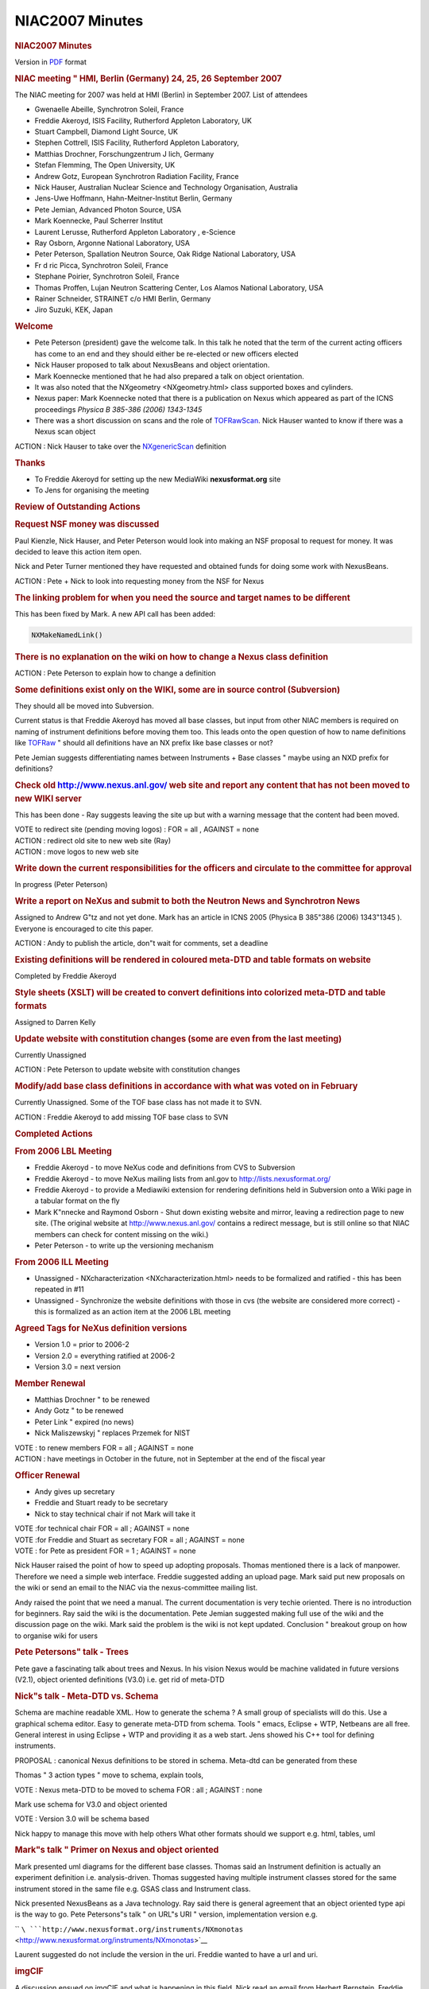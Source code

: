 =================
NIAC2007 Minutes
=================

.. container:: content

   .. container:: page

      .. rubric:: NIAC2007 Minutes
         :name: NIAC2007_Minutes_niac2007-minutes
         :class: page-title

      Version in `PDF <../pdfs/NIAC2007HMI_minutes.pdf>`__ format

      .. rubric:: NIAC meeting " HMI, Berlin (Germany) 24, 25, 26
         September 2007
         :name: NIAC2007_Minutes_niac-meeting--hmi-berlin-germany-24-25-26-september-2007

      The NIAC meeting for 2007 was held at HMI (Berlin) in September
      2007. List of attendees

      -  Gwenaelle Abeille, Synchrotron Soleil, France
      -  Freddie Akeroyd, ISIS Facility, Rutherford Appleton Laboratory,
         UK
      -  Stuart Campbell, Diamond Light Source, UK
      -  Stephen Cottrell, ISIS Facility, Rutherford Appleton
         Laboratory,
      -  Matthias Drochner, Forschungzentrum J lich, Germany
      -  Stefan Flemming, The Open University, UK
      -  Andrew Gotz, European Synchrotron Radiation Facility, France
      -  Nick Hauser, Australian Nuclear Science and Technology
         Organisation, Australia
      -  Jens-Uwe Hoffmann, Hahn-Meitner-Institut Berlin, Germany
      -  Pete Jemian, Advanced Photon Source, USA
      -  Mark Koennecke, Paul Scherrer Institut
      -  Laurent Lerusse, Rutherford Appleton Laboratory , e-Science
      -  Ray Osborn, Argonne National Laboratory, USA
      -  Peter Peterson, Spallation Neutron Source, Oak Ridge National
         Laboratory, USA
      -  Fr d ric Picca, Synchrotron Soleil, France
      -  Stephane Poirier, Synchrotron Soleil, France
      -  Thomas Proffen, Lujan Neutron Scattering Center, Los Alamos
         National Laboratory, USA
      -  Rainer Schneider, STRAINET c/o HMI Berlin, Germany
      -  Jiro Suzuki, KEK, Japan

      .. rubric:: Welcome
         :name: NIAC2007_Minutes_welcome

      -  Pete Peterson (president) gave the welcome talk. In this talk
         he noted that the term of the current acting officers has come
         to an end and they should either be re-elected or new officers
         elected
      -  Nick Hauser proposed to talk about NexusBeans and object
         orientation.
      -  Mark Koennecke mentioned that he had also prepared a talk on
         object orientation.
      -  It was also noted that the NXgeometry <NXgeometry.html>
         class supported boxes and cylinders.
      -  Nexus paper: Mark Koennecke noted that there is a publication
         on Nexus which appeared as part of the ICNS proceedings
         *Physica B 385-386 (2006) 1343-1345*
      -  There was a short discussion on scans and the role of
         `TOFRawScan <../content/TOFRawScan.html>`__. Nick Hauser wanted to know if
         there was a Nexus scan object

      ACTION : Nick Hauser to take over the
      `NXgenericScan <../content/GenericScan.html>`__ definition

      .. rubric:: Thanks
         :name: thanks

      -  To Freddie Akeroyd for setting up the new MediaWiki
         **nexusformat.org** site
      -  To Jens for organising the meeting

      .. rubric:: Review of Outstanding Actions
         :name: review-of-outstanding-actions

      .. rubric:: Request NSF money was discussed
         :name: request-nsf-money-was-discussed

      Paul Kienzle, Nick Hauser, and Peter Peterson would look into
      making an NSF proposal to request for money. It was decided to
      leave this action item open.

      Nick and Peter Turner mentioned they have requested and obtained
      funds for doing some work with NexusBeans.

      ACTION : Pete + Nick to look into requesting money from the NSF
      for Nexus

      .. rubric:: The linking problem for when you need the source and
         target names to be different
         :name: the-linking-problem-for-when-you-need-the-source-and-target-names-to-be-different

      This has been fixed by Mark. A new API call has been added:

      .. container:: language-plaintext highlighter-rouge

         .. container:: python

            .. code:: python

                   NXMakeNamedLink()

      .. rubric:: There is no explanation on the wiki on how to change a
         Nexus class definition
         :name: there-is-no-explanation-on-the-wiki-on-how-to-change-a-nexus-class-definition

      ACTION : Pete Peterson to explain how to change a definition

      .. rubric:: Some definitions exist only on the WIKI, some are in
         source control (Subversion)
         :name: some-definitions-exist-only-on-the-wiki-some-are-in-source-control-subversion

      They should all be moved into Subversion.

      Current status is that Freddie Akeroyd has moved all base classes,
      but input from other NIAC members is required on naming of
      instrument definitions before moving them too. This leads onto the
      open question of how to name definitions like
      `TOFRaw <../content/TOFRaw.html>`__ " should all definitions have an NX
      prefix like base classes or not?

      Pete Jemian suggests differentiating names between Instruments +
      Base classes " maybe using an NXD prefix for definitions?

      .. rubric:: Check old http://www.nexus.anl.gov/ web site and
         report any content that has not been moved to new WIKI server
         :name: check-old-httpwwwnexusanlgov-web-site-and-report-any-content-that-has-not-been-moved-to-new-wiki-server

      This has been done - Ray suggests leaving the site up but with a
      warning message that the content had been moved.

      | VOTE to redirect site (pending moving logos) : FOR = all ,
        AGAINST = none
      | ACTION : redirect old site to new web site (Ray)
      | ACTION : move logos to new web site

      .. rubric:: Write down the current responsibilities for the
         officers and circulate to the committee for approval
         :name: write-down-the-current-responsibilities-for-the-officers-and-circulate-to-the-committee-for-approval

      In progress (Peter Peterson)

      .. rubric:: Write a report on NeXus and submit to both the Neutron
         News and Synchrotron News
         :name: write-a-report-on-nexus-and-submit-to-both-the-neutron-news-and-synchrotron-news

      Assigned to Andrew G"tz and not yet done. Mark has an article in
      ICNS 2005 (Physica B 385"386 (2006) 1343"1345 ). Everyone is
      encouraged to cite this paper.

      ACTION : Andy to publish the article, don"t wait for comments, set
      a deadline

      .. rubric:: Existing definitions will be rendered in coloured
         meta-DTD and table formats on website
         :name: existing-definitions-will-be-rendered-in-coloured-meta-dtd-and-table-formats-on-website

      Completed by Freddie Akeroyd

      .. rubric:: Style sheets (XSLT) will be created to convert
         definitions into colorized meta-DTD and table formats
         :name: style-sheets-xslt-will-be-created-to-convert-definitions-into-colorized-meta-dtd-and-table-formats

      Assigned to Darren Kelly

      .. rubric:: Update website with constitution changes (some are
         even from the last meeting)
         :name: update-website-with-constitution-changes-some-are-even-from-the-last-meeting

      Currently Unassigned

      ACTION : Pete Peterson to update website with constitution changes

      .. rubric:: Modify/add base class definitions in accordance with
         what was voted on in February
         :name: modifyadd-base-class-definitions-in-accordance-with-what-was-voted-on-in-february

      Currently Unassigned. Some of the TOF base class has not made it
      to SVN.

      ACTION : Freddie Akeroyd to add missing TOF base class to SVN

      .. rubric:: Completed Actions
         :name: completed-actions

      .. rubric:: From 2006 LBL Meeting
         :name: from-2006-lbl-meeting

      -  Freddie Akeroyd - to move NeXus code and definitions from CVS
         to Subversion
      -  Freddie Akeroyd - to move NeXus mailing lists from anl.gov to
         http://lists.nexusformat.org/
      -  Freddie Akeroyd - to provide a Mediawiki extension for
         rendering definitions held in Subversion onto a Wiki page in a
         tabular format on the fly
      -  Mark K"nnecke and Raymond Osborn - Shut down existing website
         and mirror, leaving a redirection page to new site. (The
         original website at http://www.nexus.anl.gov/ contains a
         redirect message, but is still online so that NIAC members can
         check for content missing on the wiki.)
      -  Peter Peterson - to write up the versioning mechanism

      .. rubric:: From 2006 ILL Meeting
         :name: from-2006-ill-meeting

      -  Unassigned - NXcharacterization <NXcharacterization.html>
         needs to be formalized and ratified - this has been repeated in
         #11
      -  Unassigned - Synchronize the website definitions with those in
         cvs (the website are considered more correct) - this is
         formalized as an action item at the 2006 LBL meeting

      .. rubric:: Agreed Tags for NeXus definition versions
         :name: agreed-tags-for-nexus-definition-versions

      -  Version 1.0 = prior to 2006-2
      -  Version 2.0 = everything ratified at 2006-2
      -  Version 3.0 = next version

      .. rubric:: Member Renewal
         :name: member-renewal

      -  Matthias Drochner " to be renewed
      -  Andy Gotz " to be renewed
      -  Peter Link " expired (no news)
      -  Nick Maliszewskyj " replaces Przemek for NIST

      | VOTE : to renew members FOR = all ; AGAINST = none
      | ACTION : have meetings in October in the future, not in
        September at the end of the fiscal year

      .. rubric:: Officer Renewal
         :name: officer-renewal

      -  Andy gives up secretary
      -  Freddie and Stuart ready to be secretary
      -  Nick to stay technical chair if not Mark will take it

      | VOTE :for technical chair FOR = all ; AGAINST = none
      | VOTE :for Freddie and Stuart as secretary FOR = all ; AGAINST =
        none
      | VOTE : for Pete as president FOR = 1 ; AGAINST = none

      Nick Hauser raised the point of how to speed up adopting
      proposals. Thomas mentioned there is a lack of manpower. Therefore
      we need a simple web interface. Freddie suggested adding an upload
      page. Mark said put new proposals on the wiki or send an email to
      the NIAC via the nexus-committee mailing list.

      Andy raised the point that we need a manual. The current
      documentation is very techie oriented. There is no introduction
      for beginners. Ray said the wiki is the documentation. Pete Jemian
      suggested making full use of the wiki and the discussion page on
      the wiki. Mark said the problem is the wiki is not kept updated.
      Conclusion " breakout group on how to organise wiki for users

      .. rubric:: Pete Petersons" talk - Trees
         :name: pete-petersons-talk---trees

      Pete gave a fascinating talk about trees and Nexus. In his vision
      Nexus would be machine validated in future versions (V2.1), object
      oriented definitions (V3.0) i.e. get rid of meta-DTD

      .. rubric:: Nick"s talk - Meta-DTD vs. Schema
         :name: nicks-talk---meta-dtd-vs-schema

      Schema are machine readable XML. How to generate the schema ? A
      small group of specialists will do this. Use a graphical schema
      editor. Easy to generate meta-DTD from schema. Tools " emacs,
      Eclipse + WTP, Netbeans are all free. General interest in using
      Eclipse + WTP and providing it as a web start. Jens showed his C++
      tool for defining instruments.

      PROPOSAL : canonical Nexus definitions to be stored in schema.
      Meta-dtd can be generated from these

      Thomas " 3 action types " move to schema, explain tools,

      VOTE : Nexus meta-DTD to be moved to schema FOR : all ; AGAINST :
      none

      Mark use schema for V3.0 and object oriented

      VOTE : Version 3.0 will be schema based

      Nick happy to manage this move with help others What other formats
      should we support e.g. html, tables, uml

      .. rubric:: Mark"s talk " Primer on Nexus and object oriented
         :name: marks-talk--primer-on-nexus-and-object-oriented

      Mark presented uml diagrams for the different base classes. Thomas
      said an Instrument definition is actually an experiment definition
      i.e. analysis-driven. Thomas suggested having multiple instrument
      classes stored for the same instrument stored in the same file
      e.g. GSAS class and Instrument class.

      Nick presented NexusBeans as a Java technology. Ray said there is
      general agreement that an object oriented type api is the way to
      go. Pete Petersons"s talk " on URL"s URI " version, implementation
      version e.g.

      ``    ``\ ```http://www.nexusformat.org/instruments/NXmonotas`` <http://www.nexusformat.org/instruments/NXmonotas>`__

      Laurent suggested do not include the version in the uri. Freddie
      wanted to have a url and uri.

      .. rubric:: imgCIF
         :name: imgcif

      A discussion ensued on imgCIF and what is happening in this field.
      Nick read an email from Herbert Bernstein. Freddie mentioned the
      imgCIF meeting in Manchester. There it was decided that the first
      step is to do an imgCIF to NX and back converter, Freddie and
      Herbert Bernstein will handle this. Stuart is our official contact
      with imgCIF.

      .. rubric:: netCDF
         :name: netcdf

      Nick gave a talk about netCDF. netCDF has a number of advantages
      e.g. gives array manipulation in Java. Nick proposes to promote
      netCDF within the Nexus community as a tool for reading and
      writing HDF5 in Nexus. netCDF have added support for HDF5. Mark
      said there are a lot of issues to consider, array manipulation of
      netCDF is an advantage, we need to discuss with netCDF team to see
      how far they can go to support us. Pete P. said there is a
      discussion on an Nxutility api. Nick said netCDF provides a memory
      object. Pete P. discussion is about an in memory data format. Ray
      needs a white paper with more information. Pete P. create a
      separate api based on netCDF. Nick noted if the NIAC adopts netCDF
      for internal data representation then this opens the way to
      sharing more code. Andy suggested to start sharing netCDF between
      a few institutes to gain more experience and then report back to
      the committee before making a general decision on whether to
      support netCDF or not.

      CONCLUSION : more people to try out netCDF and bring this up again
      at the meeting

      .. rubric:: Nexus top level entry
         :name: NIAC2007_Minutes_nexus-top-level-entry

      Ray relayed a request from microscopists to have a top level entry
      which identifies Nexus files e.g. /nexus. Mark said we should
      invite someone from this community to discuss with us. NXEntry is
      an attribute on a name and not a namespace. This could be done
      automatically by the napi. Nick said there was a problem with
      conformity and validation.

      .. rubric:: Laser community want to use Nexus
         :name: laser-community-want-to-use-nexus

      Laurent mentioned the laser community would like to use Nexus.
      Laurent will the representative

      .. rubric:: Argonne Scattering and Imaging Institute
         :name: argonne-scattering-and-imaging-institute

      Ray gave a talk on the ASI^2 proposal. If it gets funding then
      would be largest investment by the DOE in software. Other
      communities are solving problems which are of interest to us, idea
      is to get these people on board. How should this group interact
      with the Nexus group ? ASI^2 could replace IPNS as institute. Pete
      Jemian proposed next NIAC to be held at Argonne

      .. rubric:: Improving Scientific efficiency at APS
         :name: improving-scientific-efficiency-at-aps

      Pete Jemian gave a talk on Improving Scientific Efficiency at APS.
      He showed the canonical Scientific Workflow Diagram " feedback is
      open loop at the moment. There is a working group headed by Ken
      Evans. APS has created a Scientific Software Section for solving
      local challenges as opposed to the ASI^2 which is for grand
      challenges. The group consists of one person at present, it will
      grow in time. There is a pilot visualisation application with
      1-ID. There is resistance to Java + Eclipse - Python is the lingua
      franca of scientists. This group could look after a Nexus person.
      Nick said the NIAC should endorse this position. The group is
      interested in helping the community. Ray said we need funding for
      Nexus meetings. Thomas suggested this should be contributed by
      each institute.

      | ACTION : Pete P to talk to SNS to setup a fund for Nexus
        MeetingsBeans
      | ACTION : everyone to talk to their management on how much they
        can contribute to the fund
      | ACTION : everyone to send their Berlin trip costs to the
        secretaries
      | ACTION : Thomas to look into how much it costs to finance half a
        person

      Next meeting candidates are :

      -  Argonne
      -  Australia (NOBUGS)
      -  SNS

      CONCLUSION : next NIAC meeting at NOBUGS with 6 month meeting
      possibility at Argonne if ASI^2 is funded

      There was a long discussion about breakout groups.

      .. rubric:: Nexus API OO
         :name: NIAC2007_Minutes_nexus-api-oo

      Mark gave a talk about the Nexus OO API. He made the following
      proposals :

      -  maintain file structure as a tree in memory
      -  larger data sets are left on file and retrieved or written on
         demand
      -  Nxclose, Nxflush serialise all changes to disk
      -  how to link items together ?
      -  what shall the shape of the Iterator class be ?
      -  how much leeway are implementers allowed ?

      There was a counter proposal by Pete Peterson. A python api which
      uses the Nxfile as an object. Ray said this is not object
      oriented. Ray wants to add to NXData together. Pete is against
      building a Nexus scripting framework like Ray wants it. Pete P.
      said for python drop swig and write python binding by hand, return
      NumPy objects. Pete proposes to write zeroth level python binding
      " strings are python strings, scalars are python basic types (he
      has already done most of the work)

      ACTION : Pete to do Python binding to NumPy

      Ray will play with the Python binding to generate a library for
      manipulating Nexus data

      ACTION : Ray to play with Python binding and make a proposal for
      manipulating Nexus data

      Pete proposed code for C++ binding, supports void and std::vector
      put_slab() Pete " current Java binding returns an object which has
      to be cast to the right type, Pete proposes to extend the api to
      return a typed type

      ACTION : Freddie to add Pete"s C++ binding to be added to Nexus
      source code distribution

      Mark would like templates to be an option in the C++ binding Pete
      would like to have doxygen comments in the C napi,

      ACTION : Mark will add doxygen comments to napi.h

      Mark proposed an IDL binding

      ACTION : Freddie to add Mark"s IDL binding to Nexus repository

      .. rubric:: TRAC items
         :name: trac-items

      Went through open items and closed those that could be. Discussion
      on memory allocation in the NXU utility library

      ACTION : Freddie to add an *Unassigned* user to TRAC backend

      Could we add an external link to a non-Nexus file

      -  Pete " should we write native bindings for Matlab, IDL, etc
      -  Mark " no, NAPI is 3 to 4000 lines

      .. rubric:: Nxtranslate
         :name: nxtranslate

      Pete P. gave a talk on Nxtranslate, a plugin based system. All
      plugins are statically linked. Walked through test_simple.nxs
      example. SNS uses Nxtranslate. Freddie has developed a dynamic
      retriever which uses dynamic shared libraries.

      .. rubric:: HDF4
         :name: hdf4

      HDF4 to be marked as deprecated. New users should use only HDF5.

      VOTE : all in favour of deprecating HDF4 i.e. do not add new
      features to NAPI for HDF4

      FOR = all-2 ; AGAINST = 2 (Freddie + Steve)

      ACTION : Freddie to put a How To on the wiki for Nxtranslate and
      other programs with links to the pdf and doxygen

      .. rubric:: Documentation
         :name: documentation

      | ACTION : Pete to propose an outline for a Nexus manual in
        docbook
      | ACTION : Freddie to look how to integrate this into the wiki

      Long discussion about how to integrate the docbook into the wiki
      and include user comments. Frederic Picca suggested taking a look
      at asciidoc. Pete P comments should go on the wiki, changes on
      subversion.

      .. rubric:: NXGeometry

      Mark presents simple coordinate system + polar coordinate system.
      Ray corrected Mark"s notion of polar angle, Ray says polar angle
      should be defined wrt to beam direction (Z). Pete P. said do not
      call it theta or whatever, it should be called polar angle.

      | ACTION : Pete to dig out jpeg demonstrating NXGeometry
      | ACTION : document the McStas convention for coordinate
        transformation i.e. translate then rotate or vice versa " pick
        one

      Jens wants to store only the information about the physical
      information concerning the detector. Pete P. said do consumer"s
      need to calculate how to convert your Nxpositioners to scientific
      units e.g. HKL. Ray wants to add cylindrical coordinates.

      VOTE : accept NXcone definition

      FOR = all ; AGAINST = none

      .. rubric:: Nxarchive + Nxingest
         :name: nxarchive--nxingest

      Laurent Lerusse gave a talk on NXarchive and Nxingest. Some points
      he raised :

      -  do not archive multiple Nxentry, only archive metadata in first
         Nxentry
      -  this caused discussion about not enforcing one Nxentry per
         file, ICAT should be changed
      -  this is a limitation of ICAT
      -  Nxarchive is simply a definition i.e. what ICAT expects, and
         does not exist per se in the Nexus file

      .. rubric:: Event data in Nexus
         :name: event-data-in-nexus

      Pete Peterson gave a talk on event data in Nexus and how SNS event
      data are being stored in Nexus

      ACTION : Pete P to look at th Root toolkit to see how they handle
      events

      .. rubric:: Nxextract " extracting data from Nexus at Soleil
         :name: nxextract--extracting-data-from-nexus-at-soleil

      Stephan Poirier gave a talk on a tool he has developed (Nxextract)
      which allows data to be extracted from Nexus files into almost any
      format. Some points raised :

      -  tool is called Nxextract
      -  allows data to be extracted from a Nexus file using a
         proprietary extraction language
      -  Pete P " would like a feature to do maths on extracted data
      -  why not use an existing scripting language
      -  binding Nxextract to a scripting language is a new project

      ACTION : Stephane to upload Nxextract to Nexus applications

      .. rubric:: Flat Cone diffractometer
         :name: flat-cone-diffractometer

      Jens gave a talk on Nexus and the Flat Cone diffractometer.

      -  Tvtueb a platform for analysing data from powder + flat cone
         diffractometer written in VC++ and MFC
      -  TVNexus is the new program for doing Reciprocal Space Explorer
         of Nexus files (similar to HDFView currently)
      -  TVNexus uses Win64 to be able to display large data sets > 4GB

      NAPI is thread safe if you read/write to different files, but not
      if sharing the same Nxhandle in the different threads

      .. rubric:: Laurent " multiple Nxentry issue for archiving
         :name: laurent--multiple-nxentry-issue-for-archiving

      -  extended to support multiple Nxentries for indexing
      -  tools used to index data will not archive data if necessary
         items are not found
      -  killed run_number , replaced with entry_identifier as string

      VOTE : replace run_number with entry_identifier

      FOR = ALL-1 ; AGAINST = 1 (Andy) ; ABSTAINED = 1 (Nick)

      VOTE on NXarchive proposal :

      FOR = all ; AGAINST = none

      | ACTION : Laurent to get NXarchive information back to base class
      | ACTION : Nick to check the result with the schema

      All changes must be reflected in the base class

      .. rubric:: Rainer Schneider"s talk " STRAINET
         :name: rainer-schneiders-talk--strainet

      -  will make a proposal for STRAINET scanning Nexus format
      -  NIAC " would like to work with STRAINET and help them
      -  will start with powder definitions and then add missing tags
         needed by scanners

      .. rubric:: Breakout groups for CCD"s
         :name: breakout-groups-for-ccds

      The breakout group for CCD"s proposed adding the following to
      Nxdetector to accommodate CCD

      -  extended type to include "ccd, pixel, image plate, cmos"
      -  data_file
      -  flood
      -  flood_file
      -  dark
      -  dark_file
      -  spatial_distortion
      -  spatial_distortion_file

      Discussion on whether Nxcharacterization would be more suitable.
      The flood, dark and spatial_distortion would be added as extra
      types of NXcharacterization. There can be multiple
      NXcharacterization entries with the NXdetector class. These would
      link to either another NXentry or external file. The data_file is
      added to NXdetector as an Nxnote. NXcharacterizations to be
      renamed to NXcharacterisation.

      VOTE on CCD proposal :

      FOR = all ; AGAINST = none

      .. rubric:: Breakout groups for Documentation
         :name: breakout-groups-for-documentation

      The breakout group on documentation reported the following :

      -  Use Docbook for user manuals, including

         -  introduction
         -  FAQ
         -  HowTo
         -  JPEGs of UML schema

      -  Doxygen for source code and API
      -  Schema in UML
      -  HTML version of docbook for wiki

      Have a section for active discussions and an archive for closed
      discussions (which should be marked closed). Create a "DISCUSSION"
      namespace to restrict editing of these pages to NIAC members only.
      The "discussion" tab would be open for everyone to edit for all
      pages.

      More detailed minutes, prepared by Nick Hauser, are in the
      appendix

      ACTION: Freddie Akeroyd to add voting to the wiki.

      Creation of a document editorial review committee (with initial
      members Freddie Akeroyd, Peter Peterson, Ray Osborn, Nick Hauser,
      Laurent L, Stuart Campbell)

      ACTION: Ray Osborn to provide the skeleton structure for the
      document editorial review committee.

      VOTE to create a Definition Release Manager role :

      (VOTE): YES:ALL (12)

      This required a 2/3 majority of all committee members as it is
      creating a new officer"s post: as 12 of the 17 committee members
      were present and the vote was unanimous, this was achieved.

      VOTE Nick Hauser to take this role :

      (VOTE): YES:ALL (12)

      A proposal for a definition change should be discussed on the wiki
      for a period of time (6 weeks to 6 months). After this a vote
      would be held to ratify the changes. These would then be committed
      to the trunk. Then it would be at the Definition Release Manager"s
      discretion to create a release.

      .. rubric:: Meeting Closed.
         :name: meeting-closed

      .. rubric:: APPENDIX 1 " Herbert Bernstein"s email
         :name: appendix-1--herbert-bernsteins-email

      .. container:: language-plaintext highlighter-rouge

         .. container:: python

            .. code:: python

               ---------- Forwarded message ----------
               Date: Fri, 21 Sep 2007 01:37:27 -0400
               From: Herbert J. Bernstein <yaya@bernstein-plus-sons.com>
               To: Peter Turner <turner_p@chem.usyd.edu.au>
               Cc: p.turner@chem.usyd.edu.au, message@arcib.org,
                    "Akeroyd, FA (Freddie)" <F.A.Akeroyd@rl.ac.uk>
               Subject: Re: NIAC meeting (fwd)

               Dear Peter,

                  Here is the current status.

                  cif2nx:  I have been working on a conversion utility from CIF or CBF
               to a NeXus file, but with additional groups so all the CIF tags can have
               a home without colliding with the existing NeXus tags.  The idea will be
               to then complete the cross-mapping of the CIF table-oriented structure
               to the NeXus tree structure using the NeXus API and then to prune out
               the duplications.  So far I have the complete parse of the CIF data and
               the loading of the CIF dictionaries and am working on the following
               initial mapping:

                  Each CIF data block maps to group NXentry, with the name of the
               datablock prefixed by "NXcif_"

                  Each CIF category within a CIF data block maps to a new group
               NXcifcat (as a subgroup of NXentry) with the name of the CIF category
               prefixed by "NXcif_"

                  Each column within a CIF category maps in one of two ways depending
               on whether it contains any binary sections.  If there are no binary
               sections, the entire column maps as a rank 2 data array with a column of
               the CIF data values as strings and a column of the CIF data types as
               strings.  In this case the entire column is one NeXus data set with the
               name of the CIF column prefixed by "NXcif_"  If there are  binary
               sections, then instead of using one data set, a column is mapped to a
               new group NXcifcol that contains multiple arrays of whatever ranks fit
               the binary sections, and the data sets are given names consisting of the
               row number converted to a string and prefixed by NXcif_.  (This is a
               rework of the approach to the handling of columns that I had been
               following in which each data item in a column was a separate data set to
               allow for the handling of binary section.  I think this new mixed
               approach will provide a reasonable balance between performance 
               and flexibility.)

                  Each CIF save frame within a CIF data block maps to a new group
               NXcifsf (as a subgroup of NXentry).  Each CIF category within a CIF save
               frame maps to the group NXcifcat (as a subgroup of NXcifsf in this case)
               and then the columns are handled as above.

                  It would be nice if we could add the packed and byte offset
               compressions to the current list of NeXus compressions, but this is not
               critical.

                  I hope to have this first cut done and tested in a few more days, and
               then I will try to upload this phase to the NeXus repository under
               contrib. Freddie offered to handle the NeXus side of the code, but I
               seem to be getting along well with the API, so I will try to go a little
               further first.

                  Once that is done, the next step is to do the denormalization of the
               CIF categories, using the dictionary information that has been loaded to
               identify the cases in which tables in subcategories should be broken up
               and moved under the parent items in the supercategories.

                  Finally, the last step will be to translate those CIF tags that match
               NeXus tags into the equivalent NeXus tags.  Those that don't match would
               stay as CIF tags.

                  nx2cif:  If the cif2nx works out the other direction should be a lot
               easier, since there are fewer NeXus tags than CIF tags.   The biggest
               problem will be preserving the finer type details from NeXus on the CIF
               side.

                  binutf:  G. Darakev is working on integrating binutf into the NeXus
               API.  Thsi will allow fairly efficient handling of NeXus binaries in
               XML.


                  Regards,
                    Herbert

      .. rubric:: APPENDIX 2 - Process and documentation breakout
         session
         :name: appendix-2---process-and-documentation-breakout-session

      Tuesday, 25th September, 2007. 11.00am

      Present: Peter Peterson, Ray Osborn, Laurent Lerusse, Freddie
      Akeroyd, Nick Hauser.

      .. rubric:: Controlled user and developer documentation
         :name: controlled-user-and-developer-documentation

      #. The list of documents to be produced. The group proposes the
         following list as a minimal set of documentation required for
         NeXus.

         #. Docbook for user manuals, including

            #. Introduction
            #. FAQ,
            #. How To
            #. jpeg"s of UML schema

         #. Doxygen for source code and api
         #. HTML version of docbook for wiki

      #. How is the documents produced? This group will provide a report
         on the tools used for generating the documentation.
      #. Who produces the documentation? Anyone from the NeXus community
         may submit documentation. This group will be responsible for
         editorial control & release. This group is responsible to
         ensure the completeness of the documentation.

      ACTION: Nick to ensure the above actions are completed

      .. rubric:: Discussions on the nexusformat.org wiki
         :name: discussions-on-the-nexusformatorg-wiki

      #. It was decided to have 2 types of Discussion. "Open forums"
         open to the entire community, and "NIAC only" discussions. To
         enable this, each discussion requires a namespace. The "NIAC
         only" discussions are read-write to the community
      #. Discussions have 2 attributes, active & closed. Closed
         discussions will be marked as closed
      #. The "NIAC only" discussions may have a voting attribute. Only
         NIAC members may vote.
      #. It was decided to have the design area in the open forum.

      ACTION: Freddie to enable voting on the wiki, and the discussion
      types and attributes.

      .. rubric:: Document editorial review committee
         :name: document-editorial-review-committee

      #. The document editorial review committee is Peter Peterson, Ray
         Osborn, Laurent Lerrusse, Freddie Akeroyd, Nick Hauser
      #. Document release manager is Nick Hauser

      ACTION: Nick to provide documentation for the tasks &
      responsibilities of the document editorial review committee,
      document release manager & NIAC

      ACTION: Ray to provide the structure of the user documentation

      ACTION: Freddie to provide Doxygen documentation of the API on the
      web.

      .. rubric:: SQA Process
         :name: sqa-process

      #. It was decided that the NeXus definitions, napi and
         documentation should be versioned and packaged. Compatibility
         between versions should be explicit.
      #. The required version of autoconf should be in the
         `README.developers <http://svn.nexusformat.org/code/trunk/README.developers>`__
         file
      #. SQA_process for the napi is documented at
         http://www.nexusformat.org/SQA_Process
      #. As part of an integrated SQA, it was proposed that releases be:

         #. Patch level releases would be unit tested and released every
            2 months,
         #. Major revisions would be unit tested and a release candidate
            built. Frequency of major revision is approximately every 18
            months.

      ACTION: Nick to provide a proposal to the for an integrated SQA on
      the SQA discussion page

      .. rubric:: Proposals
         :name: NIAC2007_Minutes_proposals

      #. Proposals are additions or modifications to NeXus class
         definitions, napi & documentation.

         #. Additions are to be posted as a new article. Discussion of
            the addition is posted on the discussion tab of the article.
         #. Modifications are to be posted on the discussion tab of the
            relevant article.

      #. When proposals are posted, it is the responsibility of the
         proposer to send an email to the nexus@nexusformat.org with a
         link to the proposal.
      #. Discussions of a proposal will have duration of 6 weeks. Minor
         impact proposals e.g. additions or modification of a class, can
         be voted for after this period. Major impact proposals e.g.
         additions or modifications of a class of global scope will go
         to the annual NIAC for discussion and voting.
